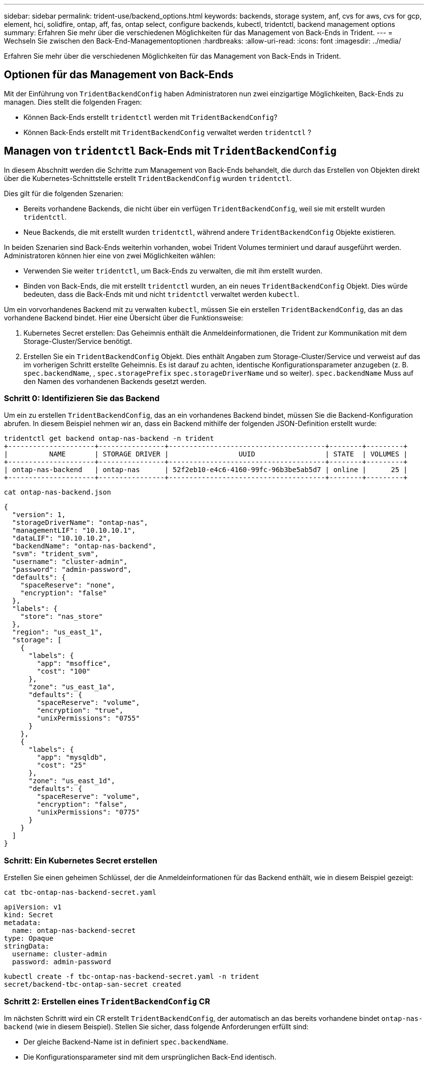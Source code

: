 ---
sidebar: sidebar 
permalink: trident-use/backend_options.html 
keywords: backends, storage system, anf, cvs for aws, cvs for gcp, element, hci, solidfire, ontap, aff, fas, ontap select, configure backends, kubectl, tridentctl, backend management options 
summary: Erfahren Sie mehr über die verschiedenen Möglichkeiten für das Management von Back-Ends in Trident. 
---
= Wechseln Sie zwischen den Back-End-Managementoptionen
:hardbreaks:
:allow-uri-read: 
:icons: font
:imagesdir: ../media/


[role="lead"]
Erfahren Sie mehr über die verschiedenen Möglichkeiten für das Management von Back-Ends in Trident.



== Optionen für das Management von Back-Ends

Mit der Einführung von `TridentBackendConfig` haben Administratoren nun zwei einzigartige Möglichkeiten, Back-Ends zu managen. Dies stellt die folgenden Fragen:

* Können Back-Ends erstellt `tridentctl` werden mit `TridentBackendConfig`?
* Können Back-Ends erstellt mit `TridentBackendConfig` verwaltet werden `tridentctl` ?




== Managen von `tridentctl` Back-Ends mit `TridentBackendConfig`

In diesem Abschnitt werden die Schritte zum Management von Back-Ends behandelt, die durch das Erstellen von Objekten direkt über die Kubernetes-Schnittstelle erstellt `TridentBackendConfig` wurden `tridentctl`.

Dies gilt für die folgenden Szenarien:

* Bereits vorhandene Backends, die nicht über ein verfügen `TridentBackendConfig`, weil sie mit erstellt wurden `tridentctl`.
* Neue Backends, die mit erstellt wurden `tridentctl`, während andere `TridentBackendConfig` Objekte existieren.


In beiden Szenarien sind Back-Ends weiterhin vorhanden, wobei Trident Volumes terminiert und darauf ausgeführt werden. Administratoren können hier eine von zwei Möglichkeiten wählen:

* Verwenden Sie weiter `tridentctl`, um Back-Ends zu verwalten, die mit ihm erstellt wurden.
* Binden von Back-Ends, die mit erstellt `tridentctl` wurden, an ein neues `TridentBackendConfig` Objekt. Dies würde bedeuten, dass die Back-Ends mit und nicht `tridentctl` verwaltet werden `kubectl`.


Um ein vorvorhandenes Backend mit zu verwalten `kubectl`, müssen Sie ein erstellen `TridentBackendConfig`, das an das vorhandene Backend bindet. Hier eine Übersicht über die Funktionsweise:

. Kubernetes Secret erstellen: Das Geheimnis enthält die Anmeldeinformationen, die Trident zur Kommunikation mit dem Storage-Cluster/Service benötigt.
. Erstellen Sie ein `TridentBackendConfig` Objekt. Dies enthält Angaben zum Storage-Cluster/Service und verweist auf das im vorherigen Schritt erstellte Geheimnis. Es ist darauf zu achten, identische Konfigurationsparameter anzugeben (z. B. `spec.backendName`, , `spec.storagePrefix` `spec.storageDriverName` und so weiter). `spec.backendName` Muss auf den Namen des vorhandenen Backends gesetzt werden.




=== Schritt 0: Identifizieren Sie das Backend

Um ein zu erstellen `TridentBackendConfig`, das an ein vorhandenes Backend bindet, müssen Sie die Backend-Konfiguration abrufen. In diesem Beispiel nehmen wir an, dass ein Backend mithilfe der folgenden JSON-Definition erstellt wurde:

[listing]
----
tridentctl get backend ontap-nas-backend -n trident
+---------------------+----------------+--------------------------------------+--------+---------+
|          NAME       | STORAGE DRIVER |                 UUID                 | STATE  | VOLUMES |
+---------------------+----------------+--------------------------------------+--------+---------+
| ontap-nas-backend   | ontap-nas      | 52f2eb10-e4c6-4160-99fc-96b3be5ab5d7 | online |      25 |
+---------------------+----------------+--------------------------------------+--------+---------+
----
[listing]
----
cat ontap-nas-backend.json
----
[source, json]
----
{
  "version": 1,
  "storageDriverName": "ontap-nas",
  "managementLIF": "10.10.10.1",
  "dataLIF": "10.10.10.2",
  "backendName": "ontap-nas-backend",
  "svm": "trident_svm",
  "username": "cluster-admin",
  "password": "admin-password",
  "defaults": {
    "spaceReserve": "none",
    "encryption": "false"
  },
  "labels": {
    "store": "nas_store"
  },
  "region": "us_east_1",
  "storage": [
    {
      "labels": {
        "app": "msoffice",
        "cost": "100"
      },
      "zone": "us_east_1a",
      "defaults": {
        "spaceReserve": "volume",
        "encryption": "true",
        "unixPermissions": "0755"
      }
    },
    {
      "labels": {
        "app": "mysqldb",
        "cost": "25"
      },
      "zone": "us_east_1d",
      "defaults": {
        "spaceReserve": "volume",
        "encryption": "false",
        "unixPermissions": "0775"
      }
    }
  ]
}
----


=== Schritt: Ein Kubernetes Secret erstellen

Erstellen Sie einen geheimen Schlüssel, der die Anmeldeinformationen für das Backend enthält, wie in diesem Beispiel gezeigt:

[listing]
----
cat tbc-ontap-nas-backend-secret.yaml
----
[source, yaml]
----
apiVersion: v1
kind: Secret
metadata:
  name: ontap-nas-backend-secret
type: Opaque
stringData:
  username: cluster-admin
  password: admin-password
----
[listing]
----
kubectl create -f tbc-ontap-nas-backend-secret.yaml -n trident
secret/backend-tbc-ontap-san-secret created
----


=== Schritt 2: Erstellen eines `TridentBackendConfig` CR

Im nächsten Schritt wird ein CR erstellt `TridentBackendConfig`, der automatisch an das bereits vorhandene bindet `ontap-nas-backend` (wie in diesem Beispiel). Stellen Sie sicher, dass folgende Anforderungen erfüllt sind:

* Der gleiche Backend-Name ist in definiert `spec.backendName`.
* Die Konfigurationsparameter sind mit dem ursprünglichen Back-End identisch.
* Virtuelle Pools (falls vorhanden) müssen dieselbe Reihenfolge wie im ursprünglichen Backend beibehalten.
* Anmeldedaten werden bei einem Kubernetes Secret und nicht im Klartext bereitgestellt.


In diesem Fall sieht das `TridentBackendConfig` wie folgt aus:

[listing]
----
cat backend-tbc-ontap-nas.yaml
----
[source, yaml]
----
apiVersion: trident.netapp.io/v1
kind: TridentBackendConfig
metadata:
  name: tbc-ontap-nas-backend
spec:
  version: 1
  storageDriverName: ontap-nas
  managementLIF: 10.10.10.1
  dataLIF: 10.10.10.2
  backendName: ontap-nas-backend
  svm: trident_svm
  credentials:
    name: mysecret
  defaults:
    spaceReserve: none
    encryption: 'false'
  labels:
    store: nas_store
  region: us_east_1
  storage:
  - labels:
      app: msoffice
      cost: '100'
    zone: us_east_1a
    defaults:
      spaceReserve: volume
      encryption: 'true'
      unixPermissions: '0755'
  - labels:
      app: mysqldb
      cost: '25'
    zone: us_east_1d
    defaults:
      spaceReserve: volume
      encryption: 'false'
      unixPermissions: '0775'
----
[listing]
----
kubectl create -f backend-tbc-ontap-nas.yaml -n trident
tridentbackendconfig.trident.netapp.io/tbc-ontap-nas-backend created
----


=== Schritt 3: Überprüfen Sie den Status des `TridentBackendConfig` CR

Nachdem der `TridentBackendConfig` erstellt wurde, muss seine Phase sein `Bound`. Sie sollte außerdem den gleichen Backend-Namen und die gleiche UUID wie das vorhandene Backend widerspiegeln.

[listing]
----
kubectl get tbc tbc-ontap-nas-backend -n trident
NAME                   BACKEND NAME          BACKEND UUID                           PHASE   STATUS
tbc-ontap-nas-backend  ontap-nas-backend     52f2eb10-e4c6-4160-99fc-96b3be5ab5d7   Bound   Success

#confirm that no new backends were created (i.e., TridentBackendConfig did not end up creating a new backend)
tridentctl get backend -n trident
+---------------------+----------------+--------------------------------------+--------+---------+
|          NAME       | STORAGE DRIVER |                 UUID                 | STATE  | VOLUMES |
+---------------------+----------------+--------------------------------------+--------+---------+
| ontap-nas-backend   | ontap-nas      | 52f2eb10-e4c6-4160-99fc-96b3be5ab5d7 | online |      25 |
+---------------------+----------------+--------------------------------------+--------+---------+
----
Das Backend wird nun vollständig über das Objekt verwaltet `tbc-ontap-nas-backend` `TridentBackendConfig`.



== Managen von `TridentBackendConfig` Back-Ends mit `tridentctl`

 `tridentctl` Kann verwendet werden, um Back-Ends aufzulisten, die mit erstellt wurden `TridentBackendConfig`. Darüber hinaus können Administratoren auch wählen, um vollständig verwalten solche Back-Ends durch durch `tridentctl` Löschen `TridentBackendConfig` und sicherstellen, `spec.deletionPolicy` ist auf gesetzt `retain`.



=== Schritt 0: Identifizieren Sie das Backend

Nehmen wir zum Beispiel an, dass das folgende Backend mit erzeugt wurde `TridentBackendConfig`:

[listing]
----
kubectl get tbc backend-tbc-ontap-san -n trident -o wide
NAME                    BACKEND NAME        BACKEND UUID                           PHASE   STATUS    STORAGE DRIVER   DELETION POLICY
backend-tbc-ontap-san   ontap-san-backend   81abcb27-ea63-49bb-b606-0a5315ac5f82   Bound   Success   ontap-san        delete

tridentctl get backend ontap-san-backend -n trident
+-------------------+----------------+--------------------------------------+--------+---------+
|       NAME        | STORAGE DRIVER |                 UUID                 | STATE  | VOLUMES |
+-------------------+----------------+--------------------------------------+--------+---------+
| ontap-san-backend | ontap-san      | 81abcb27-ea63-49bb-b606-0a5315ac5f82 | online |      33 |
+-------------------+----------------+--------------------------------------+--------+---------+
----
Aus der Ausgabe wird ersichtlich, dass sie `TridentBackendConfig` erfolgreich erstellt wurde und an ein Backend gebunden ist [Observe the Backend's UUID].



=== Schritt 1: Bestätigen `deletionPolicy` ist auf eingestellt `retain`

Lassen Sie uns einen Blick auf den Wert von `deletionPolicy`. Dies muss auf eingestellt werden `retain`. Dadurch wird sichergestellt, dass beim Löschen eines `TridentBackendConfig` CR die Backend-Definition weiterhin vorhanden ist und mit verwaltet werden kann `tridentctl`.

[listing]
----
kubectl get tbc backend-tbc-ontap-san -n trident -o wide
NAME                    BACKEND NAME        BACKEND UUID                           PHASE   STATUS    STORAGE DRIVER   DELETION POLICY
backend-tbc-ontap-san   ontap-san-backend   81abcb27-ea63-49bb-b606-0a5315ac5f82   Bound   Success   ontap-san        delete

# Patch value of deletionPolicy to retain
kubectl patch tbc backend-tbc-ontap-san --type=merge -p '{"spec":{"deletionPolicy":"retain"}}' -n trident
tridentbackendconfig.trident.netapp.io/backend-tbc-ontap-san patched

#Confirm the value of deletionPolicy
kubectl get tbc backend-tbc-ontap-san -n trident -o wide
NAME                    BACKEND NAME        BACKEND UUID                           PHASE   STATUS    STORAGE DRIVER   DELETION POLICY
backend-tbc-ontap-san   ontap-san-backend   81abcb27-ea63-49bb-b606-0a5315ac5f82   Bound   Success   ontap-san        retain
----

NOTE: Fahren Sie nicht mit dem nächsten Schritt fort, es sei denn, es `deletionPolicy` ist auf eingestellt `retain`.



=== Schritt 2: Löschen Sie den `TridentBackendConfig` CR

Der letzte Schritt besteht darin, den CR zu löschen `TridentBackendConfig`. Nach der Bestätigung, dass der `deletionPolicy` auf gesetzt ist `retain`, können Sie mit dem Löschen fortfahren:

[listing]
----
kubectl delete tbc backend-tbc-ontap-san -n trident
tridentbackendconfig.trident.netapp.io "backend-tbc-ontap-san" deleted

tridentctl get backend ontap-san-backend -n trident
+-------------------+----------------+--------------------------------------+--------+---------+
|       NAME        | STORAGE DRIVER |                 UUID                 | STATE  | VOLUMES |
+-------------------+----------------+--------------------------------------+--------+---------+
| ontap-san-backend | ontap-san      | 81abcb27-ea63-49bb-b606-0a5315ac5f82 | online |      33 |
+-------------------+----------------+--------------------------------------+--------+---------+
----
Beim Löschen des `TridentBackendConfig` Objekts entfernt Trident es einfach, ohne das Backend selbst zu löschen.
